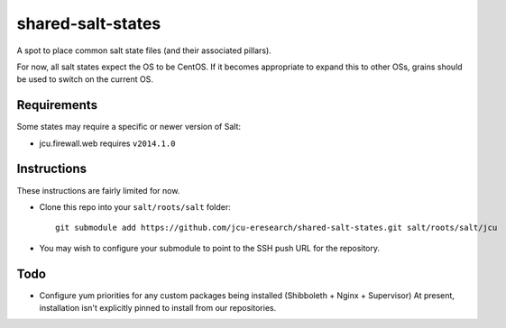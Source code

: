 shared-salt-states
==================

A spot to place common salt state files (and their associated pillars).

For now, all salt states expect the OS to be CentOS. If it becomes appropriate
to expand this to other OSs, grains should be used to switch on the current OS.

Requirements
------------

Some states may require a specific or newer version of Salt:

* jcu.firewall.web requires ``v2014.1.0``


Instructions
------------

These instructions are fairly limited for now.

* Clone this repo into your ``salt/roots/salt`` folder::

      git submodule add https://github.com/jcu-eresearch/shared-salt-states.git salt/roots/salt/jcu

* You may wish to configure your submodule to point to the SSH push URL for the
  repository.


Todo
----

* Configure yum priorities for any custom packages being installed (Shibboleth + Nginx + Supervisor)
  At present, installation isn't explicitly pinned to install from our repositories.
